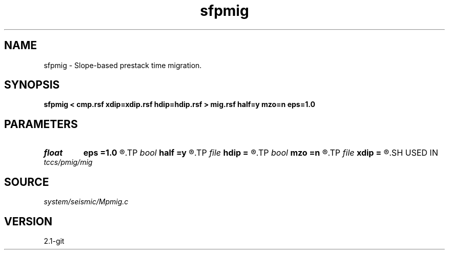 .TH sfpmig 1  "APRIL 2019" Madagascar "Madagascar Manuals"
.SH NAME
sfpmig \- Slope-based prestack time migration. 
.SH SYNOPSIS
.B sfpmig < cmp.rsf xdip=xdip.rsf hdip=hdip.rsf > mig.rsf half=y mzo=n eps=1.0
.SH PARAMETERS
.PD 0
.TP
.I float  
.B eps
.B =1.0
.R  	stretch regularization
.TP
.I bool   
.B half
.B =y
.R  [y/n]	if y, the second axis is half-offset instead of full offset
.TP
.I file   
.B hdip
.B =
.R  	auxiliary input file name
.TP
.I bool   
.B mzo
.B =n
.R  [y/n]	do migration to zero offset
.TP
.I file   
.B xdip
.B =
.R  	auxiliary input file name
.SH USED IN
.TP
.I tccs/pmig/mig
.SH SOURCE
.I system/seismic/Mpmig.c
.SH VERSION
2.1-git
